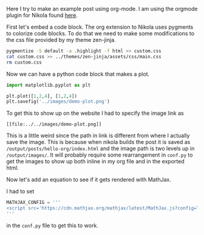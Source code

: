 #+BEGIN_COMMENT
.. title: Hello Org!
.. slug: hello-org
.. date: 2015-10-24 03:32:44 UTC-04:00
.. tags: orgmode, configuration
.. category: 
.. link: 
.. description: 
.. type: text
#+END_COMMENT


Here I try to make an example post using org-mode. I am using the orgmode plugin for Nikola found [[https://plugins.getnikola.com/#orgmode][here]]. 

First let's embed a code block. The org extension to Nikola uses pygments to colorize code blocks. To do that we need to make some modifications to the css file provided by my theme zen-jinja.

#+BEGIN_SRC sh
pygmentize -S default -a .highlight -f html >> custom.css
cat custom.css >> ../themes/zen-jinja/assets/css/main.css
rm custom.css
#+END_SRC

#+RESULTS:

Now we can have a python code block that makes a plot.

#+BEGIN_SRC python
import matplotlib.pyplot as plt

plt.plot([1,2,4], [1,2,4])
plt.savefig('../images/demo-plot.png')
#+END_SRC

#+RESULTS:

#+ATTR_HTML: width="200px"
[[file:../../images/demo-plot.png]]

To get this to show up on the website I had to specify the image link as 

#+BEGIN_EXAMPLE
[[file:../../images/demo-plot.png]]
#+END_EXAMPLE

This is a little weird since the path in link is different from where I actually save the image. This is because when nikola builds the post it is saved as ~/output/posts/hello-org/index.html~ and the image path is two levels up in ~/output/images/~. It will probably require some rearrangement in ~conf.py~ to get the images to show up both inline in my org file and in the exported html.


Now let's add an equation to see if it gets rendered with MathJax.

\begin{equation}
y = e^{x}
\end{equation}

I had to set 

#+BEGIN_SRC python
MATHJAX_CONFIG = '''
<script src='https://cdn.mathjax.org/mathjax/latest/MathJax.js?config=TeX-AMS-MML_HTMLorMML'></script>
'''
#+END_SRC

in the ~conf.py~ file to get this to work.


